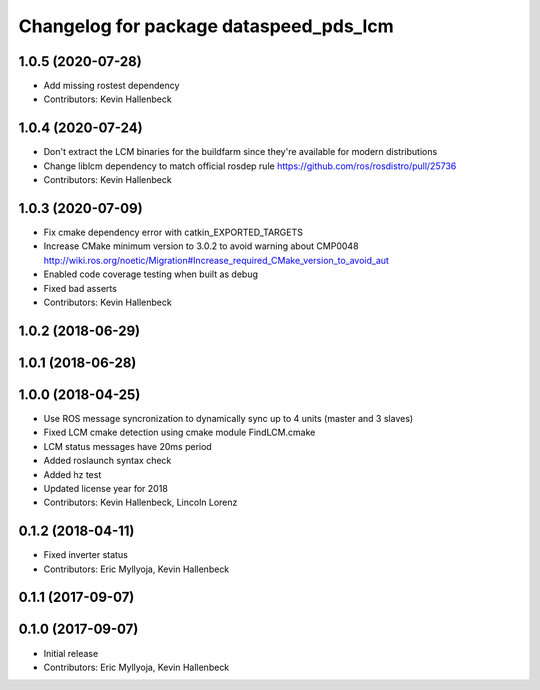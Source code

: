 ^^^^^^^^^^^^^^^^^^^^^^^^^^^^^^^^^^^^^^^
Changelog for package dataspeed_pds_lcm
^^^^^^^^^^^^^^^^^^^^^^^^^^^^^^^^^^^^^^^

1.0.5 (2020-07-28)
------------------
* Add missing rostest dependency
* Contributors: Kevin Hallenbeck

1.0.4 (2020-07-24)
------------------
* Don't extract the LCM binaries for the buildfarm since they're available for modern distributions
* Change liblcm dependency to match official rosdep rule
  https://github.com/ros/rosdistro/pull/25736
* Contributors: Kevin Hallenbeck

1.0.3 (2020-07-09)
------------------
* Fix cmake dependency error with catkin_EXPORTED_TARGETS
* Increase CMake minimum version to 3.0.2 to avoid warning about CMP0048
  http://wiki.ros.org/noetic/Migration#Increase_required_CMake_version_to_avoid_aut
* Enabled code coverage testing when built as debug
* Fixed bad asserts
* Contributors: Kevin Hallenbeck

1.0.2 (2018-06-29)
------------------

1.0.1 (2018-06-28)
------------------

1.0.0 (2018-04-25)
------------------
* Use ROS message syncronization to dynamically sync up to 4 units (master and 3 slaves)
* Fixed LCM cmake detection using cmake module FindLCM.cmake
* LCM status messages have 20ms period
* Added roslaunch syntax check
* Added hz test
* Updated license year for 2018
* Contributors: Kevin Hallenbeck, Lincoln Lorenz

0.1.2 (2018-04-11)
------------------
* Fixed inverter status
* Contributors: Eric Myllyoja, Kevin Hallenbeck

0.1.1 (2017-09-07)
------------------

0.1.0 (2017-09-07)
------------------
* Initial release
* Contributors: Eric Myllyoja, Kevin Hallenbeck
